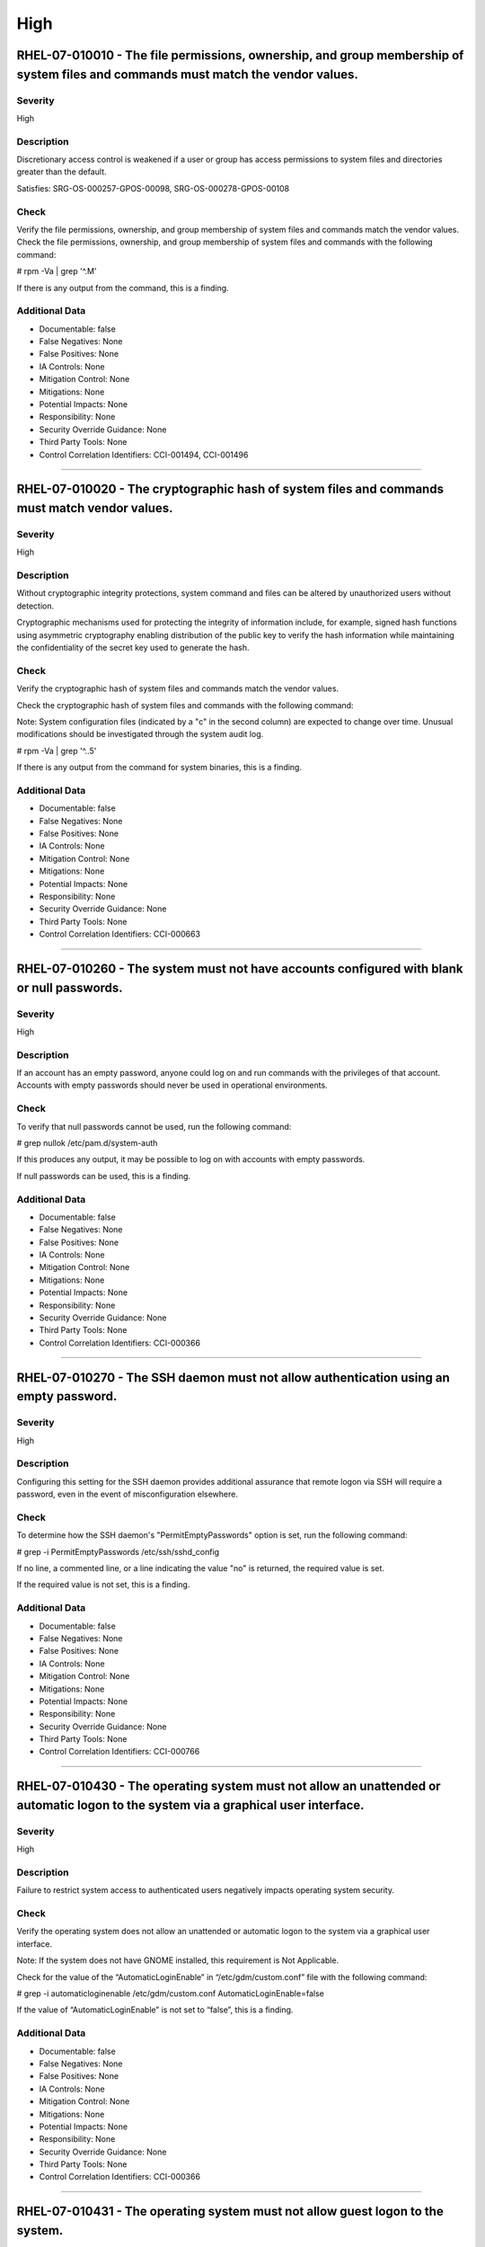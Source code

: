 
High
====




RHEL-07-010010 - The file permissions, ownership, and group membership of system files and commands must match the vendor values.
---------------------------------------------------------------------------------------------------------------------------------

Severity
~~~~~~~~

High

Description
~~~~~~~~~~~

Discretionary access control is weakened if a user or group has access permissions to system files and directories greater than the default.

Satisfies: SRG-OS-000257-GPOS-00098, SRG-OS-000278-GPOS-00108

Check
~~~~~

Verify the file permissions, ownership, and group membership of system files and commands match the vendor values.
Check the file permissions, ownership, and group membership of system files and commands with the following command:

# rpm -Va | grep '^.M'

If there is any output from the command, this is a finding.

Additional Data
~~~~~~~~~~~~~~~


* Documentable: false

* False Negatives: None

* False Positives: None

* IA Controls: None

* Mitigation Control: None

* Mitigations: None

* Potential Impacts: None

* Responsibility: None

* Security Override Guidance: None

* Third Party Tools: None

* Control Correlation Identifiers: CCI-001494, CCI-001496


----




RHEL-07-010020 - The cryptographic hash of system files and commands must match vendor values.
----------------------------------------------------------------------------------------------

Severity
~~~~~~~~

High

Description
~~~~~~~~~~~

Without cryptographic integrity protections, system command and files can be altered by unauthorized users without detection.

Cryptographic mechanisms used for protecting the integrity of information include, for example, signed hash functions using asymmetric cryptography enabling distribution of the public key to verify the hash information while maintaining the confidentiality of the secret key used to generate the hash.

Check
~~~~~

Verify the cryptographic hash of system files and commands match the vendor values.

Check the cryptographic hash of system files and commands with the following command:

Note: System configuration files (indicated by a "c" in the second column) are expected to change over time. Unusual modifications should be investigated through the system audit log.

# rpm -Va | grep '^..5'

If there is any output from the command for system binaries, this is a finding.

Additional Data
~~~~~~~~~~~~~~~


* Documentable: false

* False Negatives: None

* False Positives: None

* IA Controls: None

* Mitigation Control: None

* Mitigations: None

* Potential Impacts: None

* Responsibility: None

* Security Override Guidance: None

* Third Party Tools: None

* Control Correlation Identifiers: CCI-000663


----




RHEL-07-010260 - The system must not have accounts configured with blank or null passwords.
-------------------------------------------------------------------------------------------

Severity
~~~~~~~~

High

Description
~~~~~~~~~~~

If an account has an empty password, anyone could log on and run commands with the privileges of that account. Accounts with empty passwords should never be used in operational environments.

Check
~~~~~

To verify that null passwords cannot be used, run the following command: 

# grep nullok /etc/pam.d/system-auth

If this produces any output, it may be possible to log on with accounts with empty passwords.

If null passwords can be used, this is a finding.

Additional Data
~~~~~~~~~~~~~~~


* Documentable: false

* False Negatives: None

* False Positives: None

* IA Controls: None

* Mitigation Control: None

* Mitigations: None

* Potential Impacts: None

* Responsibility: None

* Security Override Guidance: None

* Third Party Tools: None

* Control Correlation Identifiers: CCI-000366


----




RHEL-07-010270 - The SSH daemon must not allow authentication using an empty password.
--------------------------------------------------------------------------------------

Severity
~~~~~~~~

High

Description
~~~~~~~~~~~

Configuring this setting for the SSH daemon provides additional assurance that remote logon via SSH will require a password, even in the event of misconfiguration elsewhere.

Check
~~~~~

To determine how the SSH daemon's "PermitEmptyPasswords" option is set, run the following command:

# grep -i PermitEmptyPasswords /etc/ssh/sshd_config

If no line, a commented line, or a line indicating the value "no" is returned, the required value is set.

If the required value is not set, this is a finding.

Additional Data
~~~~~~~~~~~~~~~


* Documentable: false

* False Negatives: None

* False Positives: None

* IA Controls: None

* Mitigation Control: None

* Mitigations: None

* Potential Impacts: None

* Responsibility: None

* Security Override Guidance: None

* Third Party Tools: None

* Control Correlation Identifiers: CCI-000766


----




RHEL-07-010430 - The operating system must not allow an unattended or automatic logon to the system via a graphical user interface.
-----------------------------------------------------------------------------------------------------------------------------------

Severity
~~~~~~~~

High

Description
~~~~~~~~~~~

Failure to restrict system access to authenticated users negatively impacts operating system security.

Check
~~~~~

Verify the operating system does not allow an unattended or automatic logon to the system via a graphical user interface.

Note: If the system does not have GNOME installed, this requirement is Not Applicable. 

Check for the value of the “AutomaticLoginEnable” in “/etc/gdm/custom.conf” file with the following command:

# grep -i automaticloginenable /etc/gdm/custom.conf
AutomaticLoginEnable=false

If the value of “AutomaticLoginEnable” is not set to “false”, this is a finding.

Additional Data
~~~~~~~~~~~~~~~


* Documentable: false

* False Negatives: None

* False Positives: None

* IA Controls: None

* Mitigation Control: None

* Mitigations: None

* Potential Impacts: None

* Responsibility: None

* Security Override Guidance: None

* Third Party Tools: None

* Control Correlation Identifiers: CCI-000366


----




RHEL-07-010431 - The operating system must not allow guest logon to the system.
-------------------------------------------------------------------------------

Severity
~~~~~~~~

High

Description
~~~~~~~~~~~

Failure to restrict system access to authenticated users negatively impacts operating system security.

Check
~~~~~

Verify the operating system does not allow guest logon to the system via a graphical user interface.

Note: If the system does not have GNOME installed, this requirement is Not Applicable. 

Check for the value of the “AutomaticLoginEnable” in “/etc/gdm/custom.conf” file with the following command:

# grep -i timedloginenable /etc/gdm/custom.conf
TimedLoginEnable=false

If the value of “TimedLoginEnable” is not set to “false”, this is a finding.

Additional Data
~~~~~~~~~~~~~~~


* Documentable: false

* False Negatives: None

* False Positives: None

* IA Controls: None

* Mitigation Control: None

* Mitigations: None

* Potential Impacts: None

* Responsibility: None

* Security Override Guidance: None

* Third Party Tools: None

* Control Correlation Identifiers: CCI-000366


----




RHEL-07-010440 - The operating system must not allow empty passwords for SSH logon to the system.
-------------------------------------------------------------------------------------------------

Severity
~~~~~~~~

High

Description
~~~~~~~~~~~

Failure to restrict system access to authenticated users negatively impacts operating system security.

Check
~~~~~

Verify the operating system does not allow empty passwords to be used for SSH logon to the system.

Check for the value of the PermitEmptyPasswords keyword with the following command:

# grep -i permitemptypassword /etc/ssh/sshd_config
PermitEmptyPasswords no

If the “PermitEmptyPasswords” keyword is not set to “no”, is missing, or is commented out, this is a finding.

Additional Data
~~~~~~~~~~~~~~~


* Documentable: false

* False Negatives: None

* False Positives: None

* IA Controls: None

* Mitigation Control: None

* Mitigations: None

* Potential Impacts: None

* Responsibility: None

* Security Override Guidance: None

* Third Party Tools: None

* Control Correlation Identifiers: CCI-000366


----




RHEL-07-010460 - Systems with a Basic Input/Output System (BIOS) must require authentication upon booting into single-user and maintenance modes.
-------------------------------------------------------------------------------------------------------------------------------------------------

Severity
~~~~~~~~

High

Description
~~~~~~~~~~~

If the system does not require valid root authentication before it boots into single-user or maintenance mode, anyone who invokes single-user or maintenance mode is granted privileged access to all files on the system. GRUB 2 is the default boot loader for RHEL 7 and is designed to require a password to boot into single-user mode or make modifications to the boot menu.

Check
~~~~~

Check to see if an encrypted root password is set. On systems that use a BIOS, use the following command:

# grep -i password /boot/grub2/grub.cfg
password_pbkdf2 superusers-account password-hash

If the root password entry does not begin with “password_pbkdf2”, this is a finding.

Additional Data
~~~~~~~~~~~~~~~


* Documentable: false

* False Negatives: None

* False Positives: None

* IA Controls: None

* Mitigation Control: None

* Mitigations: None

* Potential Impacts: None

* Responsibility: None

* Security Override Guidance: None

* Third Party Tools: None

* Control Correlation Identifiers: CCI-000213


----




RHEL-07-010470 - Systems using Unified Extensible Firmware Interface (UEFI) must require authentication upon booting into single-user and maintenance modes.
------------------------------------------------------------------------------------------------------------------------------------------------------------

Severity
~~~~~~~~

High

Description
~~~~~~~~~~~

If the system does not require valid root authentication before it boots into single-user or maintenance mode, anyone who invokes single-user or maintenance mode is granted privileged access to all files on the system. GRUB 2 is the default boot loader for RHEL 7 and is designed to require a password to boot into single-user mode or make modifications to the boot menu.

Check
~~~~~

Check to see if an encrypted root password is set. On systems that use UEFI, use the following command:

# grep -i password /boot/efi/EFI/redhat/grub.cfg
password_pbkdf2 superusers-account password-hash

If the root password entry does not begin with “password_pbkdf2”, this is a finding.

Additional Data
~~~~~~~~~~~~~~~


* Documentable: false

* False Negatives: None

* False Positives: None

* IA Controls: None

* Mitigation Control: None

* Mitigations: None

* Potential Impacts: None

* Responsibility: None

* Security Override Guidance: None

* Third Party Tools: None

* Control Correlation Identifiers: CCI-000213


----




RHEL-07-020000 - The rsh-server package must not be installed.
--------------------------------------------------------------

Severity
~~~~~~~~

High

Description
~~~~~~~~~~~

It is detrimental for operating systems to provide, or install by default, functionality exceeding requirements or mission objectives. These unnecessary capabilities or services are often overlooked and therefore may remain unsecured. They increase the risk to the platform by providing additional attack vectors.

Operating systems are capable of providing a wide variety of functions and services. Some of the functions and services, provided by default, may not be necessary to support essential organizational operations (e.g., key missions, functions).

The rsh-server service provides an unencrypted remote access service that does not provide for the confidentiality and integrity of user passwords or the remote session and has very weak authentication.

If a privileged user were to log on using this service, the privileged user password could be compromised.

Check
~~~~~

Check to see if the rsh-server package is installed with the following command:

# yum list installed | grep rsh-server

If the rsh-server package is installed, this is a finding.

Additional Data
~~~~~~~~~~~~~~~


* Documentable: false

* False Negatives: None

* False Positives: None

* IA Controls: None

* Mitigation Control: None

* Mitigations: None

* Potential Impacts: None

* Responsibility: None

* Security Override Guidance: None

* Third Party Tools: None

* Control Correlation Identifiers: CCI-000381


----




RHEL-07-020010 - The ypserv package must not be installed.
----------------------------------------------------------

Severity
~~~~~~~~

High

Description
~~~~~~~~~~~

Removing the "ypserv" package decreases the risk of the accidental (or intentional) activation of NIS or NIS+ services.

Check
~~~~~

The NIS service provides an unencrypted authentication service that does not provide for the confidentiality and integrity of user passwords or the remote session.

Check to see if the “ypserve” package is installed with the following command:

# yum list installed | grep ypserv

If the “ypserv” package is installed, this is a finding.

Additional Data
~~~~~~~~~~~~~~~


* Documentable: false

* False Negatives: None

* False Positives: None

* IA Controls: None

* Mitigation Control: None

* Mitigations: None

* Potential Impacts: None

* Responsibility: None

* Security Override Guidance: None

* Third Party Tools: None

* Control Correlation Identifiers: CCI-000381


----




RHEL-07-020150 - The operating system must prevent the installation of software, patches, service packs, device drivers, or operating system components from a repository without verification they have been digitally signed using a certificate that is issued by a Certificate Authority (CA) that is recognized and approved by the organization.
------------------------------------------------------------------------------------------------------------------------------------------------------------------------------------------------------------------------------------------------------------------------------------------------------------------------------------------------------

Severity
~~~~~~~~

High

Description
~~~~~~~~~~~

Changes to any software components can have significant effects on the overall security of the operating system. This requirement ensures the software has not been tampered with and that it has been provided by a trusted vendor.

Accordingly, patches, service packs, device drivers, or operating system components must be signed with a certificate recognized and approved by the organization.

Verifying the authenticity of the software prior to installation validates the integrity of the patch or upgrade received from a vendor. This verifies the software has not been tampered with and that it has been provided by a trusted vendor. Self-signed certificates are disallowed by this requirement. The operating system should not have to verify the software again. This requirement does not mandate DoD certificates for this purpose; however, the certificate used to verify the software must be from an approved CA.

Check
~~~~~

Verify the operating system prevents the installation of patches, service packs, device drivers, or operating system components from a repository without verification that they have been digitally signed using a certificate that is recognized and approved by the organization.

Check that yum verifies the signature of packages from a repository prior to install with the following command:

# grep gpgcheck /etc/yum.conf
gpgcheck=1

If "gpgcheck" is not set to ”1”, or if options are missing or commented out, this is a finding.

Additional Data
~~~~~~~~~~~~~~~


* Documentable: false

* False Negatives: None

* False Positives: None

* IA Controls: None

* Mitigation Control: None

* Mitigations: None

* Potential Impacts: None

* Responsibility: None

* Security Override Guidance: None

* Third Party Tools: None

* Control Correlation Identifiers: CCI-001749


----




RHEL-07-020151 - The operating system must prevent the installation of software, patches, service packs, device drivers, or operating system components of local packages without verification they have been digitally signed using a certificate that is issued by a Certificate Authority (CA) that is recognized and approved by the organization.
------------------------------------------------------------------------------------------------------------------------------------------------------------------------------------------------------------------------------------------------------------------------------------------------------------------------------------------------------

Severity
~~~~~~~~

High

Description
~~~~~~~~~~~

Changes to any software components can have significant effects on the overall security of the operating system. This requirement ensures the software has not been tampered with and that it has been provided by a trusted vendor.

Accordingly, patches, service packs, device drivers, or operating system components must be signed with a certificate recognized and approved by the organization.

Verifying the authenticity of the software prior to installation validates the integrity of the patch or upgrade received from a vendor. This verifies the software has not been tampered with and that it has been provided by a trusted vendor. Self-signed certificates are disallowed by this requirement. The operating system should not have to verify the software again. This requirement does not mandate DoD certificates for this purpose; however, the certificate used to verify the software must be from an approved CA.

Check
~~~~~

Verify the operating system prevents the installation of patches, service packs, device drivers, or operating system components of local packages without verification that they have been digitally signed using a certificate that is recognized and approved by the organization.

Check that yum verifies the signature of local packages prior to install with the following command:

# grep localpkg_gpgcheck /etc/yum.conf
localpkg_gpgcheck=1

If "localpkg_gpgcheck" is not set to ”1”, or if options are missing or commented out, this is a finding.

Additional Data
~~~~~~~~~~~~~~~


* Documentable: false

* False Negatives: None

* False Positives: None

* IA Controls: None

* Mitigation Control: None

* Mitigations: None

* Potential Impacts: None

* Responsibility: None

* Security Override Guidance: None

* Third Party Tools: None

* Control Correlation Identifiers: CCI-001749


----




RHEL-07-020152 - The operating system must prevent the installation of software, patches, service packs, device drivers, or operating system components of packages without verification of the repository metadata.
--------------------------------------------------------------------------------------------------------------------------------------------------------------------------------------------------------------------

Severity
~~~~~~~~

High

Description
~~~~~~~~~~~

Changes to any software components can have significant effects on the overall security of the operating system. This requirement ensures the software has not been tampered with and that it has been provided by a trusted vendor.

Accordingly, patches, service packs, device drivers, or operating system components must be signed with a certificate recognized and approved by the organization.

Verifying the authenticity of the software prior to installation validates the integrity of the patch or upgrade received from a vendor. This ensures the software has not been tampered with and that it has been provided by a trusted vendor. Self-signed certificates are disallowed by this requirement. The operating system should not have to verify the software again. This requirement does not mandate DoD certificates for this purpose; however, the certificate used to verify the software must be from an approved Certificate Authority.

Check
~~~~~

Verify the operating system prevents the installation of patches, service packs, device drivers, or operating system components of local packages without verification of the repository metadata.

Check that yum verifies the package metadata prior to install with the following command:

# grep repo_gpgcheck /etc/yum.conf
repo_gpgcheck=1

If "repo_gpgcheck" is not set to ”1”, or if options are missing or commented out, this is a finding.

Additional Data
~~~~~~~~~~~~~~~


* Documentable: false

* False Negatives: None

* False Positives: None

* IA Controls: None

* Mitigation Control: None

* Mitigations: None

* Potential Impacts: None

* Responsibility: None

* Security Override Guidance: None

* Third Party Tools: None

* Control Correlation Identifiers: CCI-001749


----




RHEL-07-020170 - Operating systems handling data requiring data-at-rest protections must employ cryptographic mechanisms to prevent unauthorized disclosure and modification of the information at rest.
--------------------------------------------------------------------------------------------------------------------------------------------------------------------------------------------------------

Severity
~~~~~~~~

High

Description
~~~~~~~~~~~

Selection of a cryptographic mechanism is based on the need to protect the integrity and confidentiality of sensitive information. The strength of the mechanism is commensurate with the security category and/or classification of the information. Organizations have the flexibility to either encrypt all information on storage devices (i.e., full disk encryption) or encrypt specific data structures (e.g., files, records, or fields). This requirement is applicable if the organization determines that its sensitive information is to be protected at the storage device level.

Satisfies: SRG-OS-000405-GPOS-00184, SRG-OS-000185-GPOS-00079

Check
~~~~~

Verify the operating system, if handling data that requires protection to prevent the unauthorized discloser or modification of information at rest, is using disk encryption. 

Note: If the organization determines that no data resident on the system requires protection, or that sensitive data is being protected through an application encryption mechanism, this requirement is Not Applicable.

Check the system partitions to determine if they are all encrypted with the following command:

# blkid
/dev/sda1: UUID=" ab12c3de-4f56-789a-8f33-3850cc8ce3a2
" TYPE="crypto_LUKS"
/dev/sda2: UUID=" bc98d7ef-6g54-321h-1d24-9870de2ge1a2
" TYPE="crypto_LUKS"

Pseudo-file systems, such as /proc, /sys, and tmpfs, are not required to use disk encryption and are not a finding. 

If any other partitions do not have a type of “crypto_LUKS”, this is a finding.

Additional Data
~~~~~~~~~~~~~~~


* Documentable: false

* False Negatives: None

* False Positives: None

* IA Controls: None

* Mitigation Control: NEW

* Mitigations: None

* Potential Impacts: None

* Responsibility: None

* Security Override Guidance: None

* Third Party Tools: None

* Control Correlation Identifiers: CCI-002476, CCI-001199


----




RHEL-07-020210 - The operating system must enable SELinux.
----------------------------------------------------------

Severity
~~~~~~~~

High

Description
~~~~~~~~~~~

Without verification of the security functions, security functions may not operate correctly and the failure may go unnoticed. Security function is defined as the hardware, software, and/or firmware of the information system responsible for enforcing the system security policy and supporting the isolation of code and data on which the protection is based. Security functionality includes, but is not limited to, establishing system accounts, configuring access authorizations (i.e., permissions, privileges), setting events to be audited, and setting intrusion detection parameters.

This requirement applies to operating systems performing security function verification/testing and/or systems and environments that require this functionality.

Check
~~~~~

Verify the operating system verifies correct operation of all security functions.

Check if SELinux is active and in enforcing mode with the following command:

# getenforce
Enforcing

If the “SELinux” mode is not set to “Enforcing”, this is a finding.

Additional Data
~~~~~~~~~~~~~~~


* Documentable: false

* False Negatives: None

* False Positives: None

* IA Controls: None

* Mitigation Control: None

* Mitigations: None

* Potential Impacts: None

* Responsibility: None

* Security Override Guidance: None

* Third Party Tools: None

* Control Correlation Identifiers: CCI-002165, CCI-002696


----




RHEL-07-020211 - The operating system must enable the SELinux targeted policy.
------------------------------------------------------------------------------

Severity
~~~~~~~~

High

Description
~~~~~~~~~~~

Without verification of the security functions, security functions may not operate correctly and the failure may go unnoticed. Security function is defined as the hardware, software, and/or firmware of the information system responsible for enforcing the system security policy and supporting the isolation of code and data on which the protection is based. Security functionality includes, but is not limited to, establishing system accounts, configuring access authorizations (i.e., permissions, privileges), setting events to be audited, and setting intrusion detection parameters.

This requirement applies to operating systems performing security function verification/testing and/or systems and environments that require this functionality.

Check
~~~~~

Verify the operating system verifies correct operation of all security functions.

Check if SELinux is active and is enforcing the targeted policy with the following command:

# sestatus
SELinux status:                 enabled
SELinuxfs mount:                /selinux
Current mode:                   enforcing
Mode from config file:          enforcing
Policy version:                 24
Policy from config file:        targeted

If the “Policy from config file”  not set to “targeted”, this is a finding.

Additional Data
~~~~~~~~~~~~~~~


* Documentable: false

* False Negatives: None

* False Positives: None

* IA Controls: None

* Mitigation Control: NEW

* Mitigations: None

* Potential Impacts: None

* Responsibility: None

* Security Override Guidance: None

* Third Party Tools: None

* Control Correlation Identifiers: CCI-002165, CCI-002696


----




RHEL-07-020220 - The x86 Ctrl-Alt-Delete key sequence must be disabled.
-----------------------------------------------------------------------

Severity
~~~~~~~~

High

Description
~~~~~~~~~~~

A locally logged-on user who presses Ctrl-Alt-Delete, when at the console, can reboot the system. If accidentally pressed, as could happen in the case of a mixed OS environment, this can create the risk of short-term loss of availability of systems due to unintentional reboot. In the GNOME graphical environment, risk of unintentional reboot from the Ctrl-Alt-Delete sequence is reduced because the user will be prompted before any action is taken.

Check
~~~~~

Verify the operating system is not configured to reboot the system when Ctrl-Alt-Delete is pressed.

Check that the ctrl-alt-del.service is not active with the following command:

# systemctl status ctrl-alt-del.service
reboot.target - Reboot
   Loaded: loaded (/usr/lib/systemd/system/reboot.target; disabled)
   Active: inactive (dead)
     Docs: man:systemd.special(7)

If the ctrl-alt-del.service is active , this is a finding.

Additional Data
~~~~~~~~~~~~~~~


* Documentable: false

* False Negatives: None

* False Positives: None

* IA Controls: None

* Mitigation Control: NEW

* Mitigations: None

* Potential Impacts: None

* Responsibility: None

* Security Override Guidance: None

* Third Party Tools: None

* Control Correlation Identifiers: CCI-000366


----




RHEL-07-020240 - The operating system must be a supported release.
------------------------------------------------------------------

Severity
~~~~~~~~

High

Description
~~~~~~~~~~~

An operating system release is considered "supported" if the vendor continues to provide security patches for the product. With an unsupported release, it will not be possible to resolve security issues discovered in the system software.

Check
~~~~~

Severity Override Guidance: 

Check the version of the operating system with the following command:

# cat /etc/redhat-release

Red Hat Enterprise Linux Server release 7.2 (Maipo)
Current End of Life for RHEL 7 is June 30, 2024.

If the release is not supported by the vendor, this is a finding.

Additional Data
~~~~~~~~~~~~~~~


* Documentable: false

* False Negatives: None

* False Positives: None

* IA Controls: None

* Mitigation Control: None

* Mitigations: None

* Potential Impacts: None

* Responsibility: None

* Security Override Guidance: None

* Third Party Tools: None

* Control Correlation Identifiers: CCI-000366


----




RHEL-07-020310 - The root account must be the only account having unrestricted access to the system.
----------------------------------------------------------------------------------------------------

Severity
~~~~~~~~

High

Description
~~~~~~~~~~~

If an account other than root also has a User Identifier (UID) of “0”, it has root authority, giving that account unrestricted access to the entire operating system. Multiple accounts with a UID of “0” afford an opportunity for potential intruders to guess a password for a privileged account.

Check
~~~~~

Check the system for duplicate UID “0” assignments with the following command:

# awk -F: '$3 == 0 {print $1}' /etc/passwd

If any accounts other than root have a UID of “0”, this is a finding.

Additional Data
~~~~~~~~~~~~~~~


* Documentable: false

* False Negatives: None

* False Positives: None

* IA Controls: None

* Mitigation Control: None

* Mitigations: None

* Potential Impacts: None

* Responsibility: None

* Security Override Guidance: None

* Third Party Tools: None

* Control Correlation Identifiers: CCI-000366


----




RHEL-07-021280 - The operating system must implement NIST FIPS-validated cryptography for the following: to provision digital signatures, to generate cryptographic hashes, and to protect unclassified information requiring confidentiality and cryptographic protection in accordance with applicable federal laws, Executive Orders, directives, policies, regulations, and standards.
------------------------------------------------------------------------------------------------------------------------------------------------------------------------------------------------------------------------------------------------------------------------------------------------------------------------------------------------------------------------------------------

Severity
~~~~~~~~

High

Description
~~~~~~~~~~~

Use of weak or untested encryption algorithms undermines the purposes of using encryption to protect data. The operating system must implement cryptographic modules adhering to the higher standards approved by the federal government since this provides assurance they have been tested and validated.

Satisfies: SRG-OS-000033-GPOS-00014, SRG-OS-000396-GPOS-00176, SRG-OS-000478-GPOS-00223

Check
~~~~~

Verify the operating system implements DoD-approved encryption to protect the confidentiality of remote access sessions.

Check to see if the dracut-fips package is installed with the following command:

# yum list installed | grep dracut-fips

dracut-fips-033-360.el7_2.x86_64.rpm

If the dracut-fips package is installed, check to see if the kernel command line is configured to use FIPS mode with the following command:

Note: GRUB 2 reads its configuration from the “/boot/grub2/grub.cfg” file on traditional BIOS-based machines and from the “/boot/efi/EFI/redhat/grub.cfg” file on UEFI machines.

#grep fips /boot/grub2/grub.cfg
/vmlinuz-3.8.0-0.40.el7.x86_64 root=/dev/mapper/rhel-root ro rd.md=0 rd.dm=0 rd.lvm.lv=rhel/swap crashkernel=auto rd.luks=0 vconsole.keymap=us rd.lvm.lv=rhel/root rhgb fips=1 quiet

If the kernel command line is configured to use FIPS mode, check to see if the system is in FIPS mode with the following command:

# cat /proc/sys/crypto/fips_enabled 1

If the dracut-fips package is not installed, the kernel command line does not have a fips entry, or the system has a value of “0” for fips_enabled in /proc/sys/crypto, this is a finding.

Additional Data
~~~~~~~~~~~~~~~


* Documentable: false

* False Negatives: None

* False Positives: None

* IA Controls: None

* Mitigation Control: NEW

* Mitigations: None

* Potential Impacts: None

* Responsibility: None

* Security Override Guidance: None

* Third Party Tools: None

* Control Correlation Identifiers: CCI-000068, CCI-002450


----




RHEL-07-021910 - The telnet-server package must not be installed.
-----------------------------------------------------------------

Severity
~~~~~~~~

High

Description
~~~~~~~~~~~

It is detrimental for operating systems to provide, or install by default, functionality exceeding requirements or mission objectives. These unnecessary capabilities or services are often overlooked and therefore may remain unsecured. They increase the risk to the platform by providing additional attack vectors.

Operating systems are capable of providing a wide variety of functions and services. Some of the functions and services, provided by default, may not be necessary to support essential organizational operations (e.g., key missions, functions).

Examples of non-essential capabilities include, but are not limited to, games, software packages, tools, and demonstration software not related to requirements or providing a wide array of functionality not required for every mission, but which cannot be disabled.

Check
~~~~~

Verify the operating system is configured to disable non-essential capabilities. The most secure way of ensuring a non-essential capability is disabled is to not have the capability installed.

The telnet service provides an unencrypted remote access service that does not provide for the confidentiality and integrity of user passwords or the remote session.

If a privileged user were to log on using this service, the privileged user password could be compromised. 

Check to see if the telnet-server package is installed with the following command:

# yum list installed | grep telnet-server

If the telnet-server package is installed, this is a finding.

Additional Data
~~~~~~~~~~~~~~~


* Documentable: false

* False Negatives: None

* False Positives: None

* IA Controls: None

* Mitigation Control: None

* Mitigations: None

* Potential Impacts: None

* Responsibility: None

* Security Override Guidance: None

* Third Party Tools: None

* Control Correlation Identifiers: CCI-000381


----




RHEL-07-030010 - Auditing must be configured to produce records containing information to establish what type of events occurred, where the events occurred, the source of the events, and the outcome of the events.

These audit records must also identify individual identities of group account users.
-----------------------------------------------------------------------------------------------------------------------------------------------------------------------------------------------------------------------------------------------------------------------------------------------------------

Severity
~~~~~~~~

High

Description
~~~~~~~~~~~

Without establishing what type of events occurred, it would be difficult to establish, correlate, and investigate the events leading up to an outage or attack.

Audit record content that may be necessary to satisfy this requirement includes, for example, time stamps, source and destination addresses, user/process identifiers, event descriptions, success/fail indications, filenames involved, and access control or flow control rules invoked.

Associating event types with detected events in the operating system audit logs provides a means of investigating an attack; recognizing resource utilization or capacity thresholds; or identifying an improperly configured operating system.

Satisfies: SRG-OS-000038-GPOS-00016, SRG-OS-000039-GPOS-00017, SRG-OS-000042-GPOS-00021, SRG-OS-000254-GPOS-00095, SRG-OS-000255-GPOS-00096

Check
~~~~~

Verify the operating system produces audit records containing information to establish when (date and time) the events occurred.

Check to see if auditing is active by issuing the following command:

# systemctl is-active auditd.service
Active: active (running) since Tue 2015-01-27 19:41:23 EST; 22h ago

If the auditd status is not active, this is a finding.

Additional Data
~~~~~~~~~~~~~~~


* Documentable: false

* False Negatives: None

* False Positives: None

* IA Controls: None

* Mitigation Control: None

* Mitigations: None

* Potential Impacts: None

* Responsibility: None

* Security Override Guidance: None

* Third Party Tools: None

* Control Correlation Identifiers: CCI-000131, CCI-000126


----




RHEL-07-030810 - The system must use a DoD-approved virus scan program.
-----------------------------------------------------------------------

Severity
~~~~~~~~

High

Description
~~~~~~~~~~~

Virus scanning software can be used to protect a system from penetration from computer viruses and to limit their spread through intermediate systems.  

The virus scanning software should be configured to perform scans dynamically on accessed files. If this capability is not available, the system must be configured to scan, at a minimum, all altered files on the system on a daily basis.

If the system processes inbound SMTP mail, the virus scanner must be configured to scan all received mail.

Check
~~~~~

Verify the system is using a DoD-approved virus scan program.

Check for the presence of “McAfee VirusScan Enterprise for Linux” with the following command:

# systemctl status nails
nails - service for McAfee VirusScan Enterprise for Linux 
>  Loaded: loaded /opt/NAI/package/McAfeeVSEForLinux/McAfeeVSEForLinux-2.0.2.<build_number>; enabled)
>  Active: active (running) since Mon 2015-09-27 04:11:22 UTC;21 min ago

If the “nails” service is not active, check for the presence of “clamav” on the system with the following command:

# systemctl status clamav-daemon.socket
 systemctl status clamav-daemon.socket
  clamav-daemon.socket - Socket for Clam AntiVirus userspace daemon
     Loaded: loaded (/lib/systemd/system/clamav-daemon.socket; enabled)
     Active: active (running) since Mon 2015-01-12 09:32:59 UTC; 7min ago

If neither of these applications are loaded and active, ask the System Administrator (SA) if there is an antivirus package installed and active on the system. If no antivirus scan program is active on the system, this is a finding.

Additional Data
~~~~~~~~~~~~~~~


* Documentable: false

* False Negatives: None

* False Positives: None

* IA Controls: None

* Mitigation Control: None

* Mitigations: None

* Potential Impacts: None

* Responsibility: None

* Security Override Guidance: None

* Third Party Tools: None

* Control Correlation Identifiers: CCI-001668


----




RHEL-07-040330 - There must be no .shosts files on the system.
--------------------------------------------------------------

Severity
~~~~~~~~

High

Description
~~~~~~~~~~~

The .shosts files are used to configure host-based authentication for individual users or the system via SSH. Host-based authentication is not sufficient for preventing unauthorized access to the system, as it does not require interactive identification and authentication of a connection request, or for the use of two-factor authentication.

Check
~~~~~

Verify there are no .shosts files on the system.

Check the system for the existence of these files with the following command:

# find / -name '*.shosts’

If any .shosts files are found on the system, this is a finding.

Additional Data
~~~~~~~~~~~~~~~


* Documentable: false

* False Negatives: None

* False Positives: None

* IA Controls: None

* Mitigation Control: None

* Mitigations: None

* Potential Impacts: None

* Responsibility: None

* Security Override Guidance: None

* Third Party Tools: None

* Control Correlation Identifiers: CCI-000366


----




RHEL-07-040331 - There must be no shosts.equiv files on the system.
-------------------------------------------------------------------

Severity
~~~~~~~~

High

Description
~~~~~~~~~~~

The shosts.equiv files are used to configure host-based authentication for the system via SSH. Host-based authentication is not sufficient for preventing unauthorized access to the system, as it does not require interactive identification and authentication of a connection request, or for the use of two-factor authentication.

Check
~~~~~

Verify there are no shosts.equiv files on the system.

Check the system for the existence of these files with the following command:

# find / -name shosts.equiv

If any shosts.equiv files are found on the system, this is a finding.

Additional Data
~~~~~~~~~~~~~~~


* Documentable: false

* False Negatives: None

* False Positives: None

* IA Controls: None

* Mitigation Control: None

* Mitigations: None

* Potential Impacts: None

* Responsibility: None

* Security Override Guidance: None

* Third Party Tools: None

* Control Correlation Identifiers: CCI-000366


----




RHEL-07-040490 - A File Transfer Protocol (FTP) server package must not be installed unless needed.
---------------------------------------------------------------------------------------------------

Severity
~~~~~~~~

High

Description
~~~~~~~~~~~

The FTP service provides an unencrypted remote access that does not provide for the confidentiality and integrity of user passwords or the remote session. If a privileged user were to log on using this service, the privileged user password could be compromised. SSH or other encrypted file transfer methods must be used in place of this service.

Check
~~~~~

Verify a lightweight FTP server has not been installed on the system.

Check to see if a lightweight FTP server has been installed with the following commands:

# yum list installed | grep lftpd
 lftp-4.4.8-7.el7.x86_64.rpm

An alternate method of determining if a lightweight FTP server is active on the server is to use the following command:

# netstat -a | grep 21

If “lftpd” is installed, or if an application is listening on port 21, and is not documented with the Information System Security Officer (ISSO) as an operational requirement, this is a finding.

Additional Data
~~~~~~~~~~~~~~~


* Documentable: false

* False Negatives: None

* False Positives: None

* IA Controls: None

* Mitigation Control: None

* Mitigations: None

* Potential Impacts: None

* Responsibility: None

* Security Override Guidance: None

* Third Party Tools: None

* Control Correlation Identifiers: CCI-000366


----




RHEL-07-040500 - The Trivial File Transfer Protocol (TFTP) server package must not be installed if not required for operational support.
----------------------------------------------------------------------------------------------------------------------------------------

Severity
~~~~~~~~

High

Description
~~~~~~~~~~~

If TFTP is required for operational support (such as the transmission of router configurations) its use must be documented with the Information System Security Manager (ISSM), restricted to only authorized personnel, and have access control rules established.

Check
~~~~~

Verify a TFTP server has not been installed on the system.

Check to see if a TFTP server has been installed with the following command:

# yum list installed | grep tftp-server
tftp-server-0.49-9.el7.x86_64.rpm

An alternate method of determining if a TFTP server is active on the server is to use the following commands:

# netstat -a | grep 69
# netstat -a | grep 8099

If TFTP is installed and the requirement for TFTP is not documented with the ISSM, this is a finding.

Additional Data
~~~~~~~~~~~~~~~


* Documentable: false

* False Negatives: None

* False Positives: None

* IA Controls: None

* Mitigation Control: None

* Mitigations: None

* Potential Impacts: None

* Responsibility: None

* Security Override Guidance: None

* Third Party Tools: None

* Control Correlation Identifiers: CCI-000368, CCI-000318, CCI-001812, CCI-001813, CCI-001814


----




RHEL-07-040540 - Remote X connections for interactive users must be encrypted.
------------------------------------------------------------------------------

Severity
~~~~~~~~

High

Description
~~~~~~~~~~~

Open X displays allow an attacker to capture keystrokes and execute commands remotely.

Check
~~~~~

Verify remote X connections for interactive users are encrypted.

Check that remote X connections are encrypted with the following command:

# grep -i x11forwarding /etc/ssh/sshd_config
X11Fowarding yes

If the X11Forwarding keyword is set to "no", is missing, or is commented out, this is a finding.

Additional Data
~~~~~~~~~~~~~~~


* Documentable: false

* False Negatives: None

* False Positives: None

* IA Controls: None

* Mitigation Control: None

* Mitigations: None

* Potential Impacts: None

* Responsibility: None

* Security Override Guidance: None

* Third Party Tools: None

* Control Correlation Identifiers: CCI-000366


----




RHEL-07-040580 - SNMP community strings must be changed from the default.
-------------------------------------------------------------------------

Severity
~~~~~~~~

High

Description
~~~~~~~~~~~

Whether active or not, default Simple Network Management Protocol (SNMP) community strings must be changed to maintain security. If the service is running with the default authenticators, anyone can gather data about the system and the network and use the information to potentially compromise the integrity of the system or network(s). It is highly recommended that SNMP version 3 user authentication and message encryption be used in place of the version 2 community strings.

Check
~~~~~

Verify that a system using SNMP is not using default community strings.

Check to see if the “/etc/snmp/snmpd.conf” file exists with the following command:

# ls -al /etc/snmp/snmpd.conf
 -rw-------   1 root root      52640 Mar 12 11:08 snmpd.conf

If the file does not exist, this is Not Applicable.

If the file does exist, check for the default community strings with the following commands:

# grep public /etc/snmp/snmpd.conf
# grep private /etc/snmp/snmpd.conf

If either of these command returns any output, this is a finding.

Additional Data
~~~~~~~~~~~~~~~


* Documentable: false

* False Negatives: None

* False Positives: None

* IA Controls: None

* Mitigation Control: None

* Mitigations: None

* Potential Impacts: None

* Responsibility: None

* Security Override Guidance: None

* Third Party Tools: None

* Control Correlation Identifiers: CCI-000366


----




RHEL-07-040590 - The SSH daemon must be configured to only use the SSHv2 protocol.
----------------------------------------------------------------------------------

Severity
~~~~~~~~

High

Description
~~~~~~~~~~~

SSHv1 is an insecure implementation of the SSH protocol and has many well-known vulnerability exploits. Exploits of the SSH daemon could provide immediate root access to the system.

Satisfies: SRG-OS-000074-GPOS-00042, SRG-OS-000480-GPOS-00227

Check
~~~~~

Verify the SSH daemon is configured to only use the SSHv2 protocol.

Check that the SSH daemon is configured to only use the SSHv2 protocol with the following command:

# grep -i protocol /etc/ssh/sshd_config
Protocol 2
#Protocol 1,2

If any protocol line other than "Protocol 2" is uncommented, this is a finding.

Additional Data
~~~~~~~~~~~~~~~


* Documentable: false

* False Negatives: None

* False Positives: None

* IA Controls: None

* Mitigation Control: None

* Mitigations: None

* Potential Impacts: None

* Responsibility: None

* Security Override Guidance: None

* Third Party Tools: None

* Control Correlation Identifiers: CCI-000197, CCI-000366


